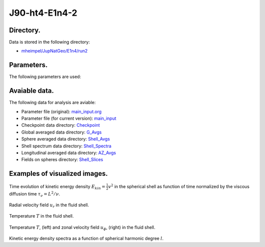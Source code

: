 -----------------------------------------------------------
J90-ht4-E1n4-2
-----------------------------------------------------------

Directory.
=========================================
Data is stored in the following directory:

- `mheimpel/JupNatGeo/E1n4/run2 <https://farm.cse.ucdavis.edu/~hrmatsui/INCITE/mheimpel/JupNatGeo/E1n4/run2>`_

Parameters.
=========================================

The following parameters are used:

.. csv-table::
   :file: param.csv
   :encoding: UTF-8
   :header-rows: 1

Avaiable data.
==========================================

The following data for analysis are aviable:

- Parameter file (original): `main_input.org <https://farm.cse.ucdavis.edu/~hrmatsui/INCITE/mheimpel/JupNatGeo/E1n4/run2/main_input.org>`_
- Parameter file (for current version): `main_input <https://farm.cse.ucdavis.edu/~hrmatsui/INCITE/mheimpel/JupNatGeo/E1n4/run2/main_input>`_
- Checkpoint data directory: `Checkpoint <https://farm.cse.ucdavis.edu/~hrmatsui/INCITE/mheimpel/JupNatGeo/E1n4/run2/Checkpoint>`_
- Global averaged data directory: `G_Avgs <https://farm.cse.ucdavis.edu/~hrmatsui/INCITE/mheimpel/JupNatGeo/E1n4/run2/G_Avgs>`_
- Sphere averaged data directory: `Shell_Avgs <https://farm.cse.ucdavis.edu/~hrmatsui/INCITE/mheimpel/JupNatGeo/E1n4/run2/Shell_Avgs>`_
- Shell spectrum data directory: `Shell_Spectra <https://farm.cse.ucdavis.edu/~hrmatsui/INCITE/mheimpel/JupNatGeo/E1n4/run2/Shell_Spectra>`_
- Longitudinal averaged data directory: `AZ_Avgs <https://farm.cse.ucdavis.edu/~hrmatsui/INCITE/mheimpel/JupNatGeo/E1n4/run2/AZ_Avgs>`_
- Fields on spheres directory: `Shell_Slices <https://farm.cse.ucdavis.edu/~hrmatsui/INCITE/mheimpel/JupNatGeo/E1n4/run2/Shell_Slices>`_

Examples of visualized images.
=======================================

.. figure:: ./images/energy_trace.pdf
   :width: 800px
   :align: center

Time evolution of kinetic energy density :math:`E_{kin} = \frac{1}{2} v^{2}` in the spherical shell as function of time normalized by the viscous diffusion time :math:`\tau_{\nu} = L^{2} / \nu`.

.. figure:: ./images/Shell_Slices_Ur_1.pdf
   :width: 800px
   :align: center

Radial velocity field :math:`u_r` in the fluid shell.

.. figure:: ./images/Shell_Slices_temp_1.pdf
   :width: 800px
   :align: center

Temperature :math:`T` in the fluid shell.

.. figure:: ./images/AZ_Avgs.pdf
   :width: 800px
   :align: center

Temperature :math:`T`, (left) and  zonal velocity field :math:`u_\phi`, (right)  in the fluid shell.

.. figure:: ./images/KPower_1.pdf
   :width: 800px
   :align: center
   :alt: Alternate Text

Kinetic energy density spectra as a function of spherical harmonic degree :math:`l`.

